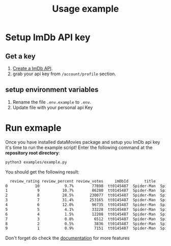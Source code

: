 #+title: Usage example

* Setup ImDb API key
** Get a key
1) [[https://imdb-api.com/][Create a ImDb API]].
2) grab your api key from ~/account/profile~ section.
** setup environment variables
1) Rename the file ~.env.example~ to ~.env~.
2) Update file with your personal api Key
* Run exmaple
Once you have installed dataMovies package and setup you ImDb api key it's time to run the example script! Enter the following command at the *repository root directory*:
#+begin_src sh
python3 examples/example.py
#+end_src
You should get the following result:
#+begin_src sh
  review_rating review_percent review_votes     imDbId       title          fullTitle   type  year totalRating totalRatingVotes
0            10           9.7%        77898  tt0145487  Spider-Man  Spider-Man (2002)  Movie  2002         7.4                0
1             9          10.7%        86280  tt0145487  Spider-Man  Spider-Man (2002)  Movie  2002         7.4                0
2             8          28.5%       230077  tt0145487  Spider-Man  Spider-Man (2002)  Movie  2002         7.4                0
3             7          31.4%       253165  tt0145487  Spider-Man  Spider-Man (2002)  Movie  2002         7.4                0
4             6          12.0%        96735  tt0145487  Spider-Man  Spider-Man (2002)  Movie  2002         7.4                0
5             5           4.1%        33228  tt0145487  Spider-Man  Spider-Man (2002)  Movie  2002         7.4                0
6             4           1.5%        12208  tt0145487  Spider-Man  Spider-Man (2002)  Movie  2002         7.4                0
7             3           0.8%         6512  tt0145487  Spider-Man  Spider-Man (2002)  Movie  2002         7.4                0
8             2           0.5%         3836  tt0145487  Spider-Man  Spider-Man (2002)  Movie  2002         7.4                0
9             1           0.9%         7151  tt0145487  Spider-Man  Spider-Man (2002)  Movie  2002         7.4                0
#+end_src
Don't forget do check the [[https://rizerkrof.github.io/libray-dataMovies/dataMovies/dataMovies.html][documentation]] for more features

